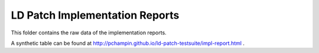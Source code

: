 LD Patch Implementation Reports
===============================

This folder contains the raw data of the implementation reports.

A synthetic table can be found at http://pchampin.github.io/ld-patch-testsuite/impl-report.html .
